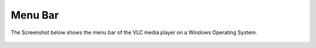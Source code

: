.. _menu_bar:

Menu Bar
========

The Screenshot below shows the menu bar of the VLC media player on a Windows Operating System.

.. figure::  /static/images/interface/mainmenu_windows.png
   :align:   center

.. figure::  /static/images/interface/media_windows.png
   :align:   center

.. figure::  /static/images/interface/playback_windows.png
   :align:   center

.. figure::  /static/images/interface/audio_windows.png
   :align:   center

.. figure::  /static/images/interface/video_windows.png
   :align:   center

.. figure::  /static/images/interface/subtitle_windows.png
   :align:   center

.. figure::  /static/images/interface/tools_windows.png
   :align:   center

.. figure::  /static/images/interface/view_windows.png
   :align:   center

.. figure::  /static/images/interface/help_windows.png
   :align:   center